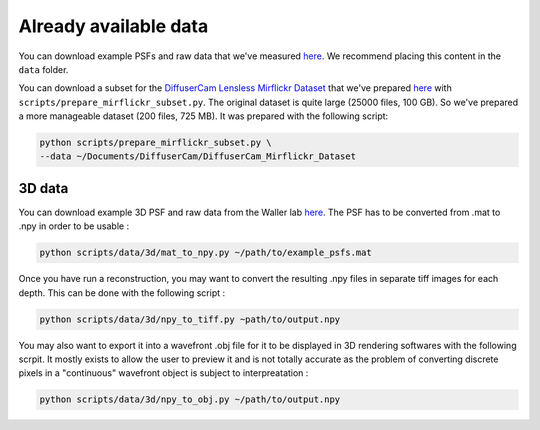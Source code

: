 Already available data
======================

You can download example PSFs and raw data that we've measured
`here <https://drive.switch.ch/index.php/s/NdgHlcDeHVDH5ww>`__. We
recommend placing this content in the ``data`` folder.

You can download a subset for the `DiffuserCam Lensless Mirflickr
Dataset <https://waller-lab.github.io/LenslessLearning/dataset.html>`__
that we've prepared
`here <https://drive.switch.ch/index.php/s/vmAZzryGI8U8rcE>`__ with
``scripts/prepare_mirflickr_subset.py``. The original dataset is quite 
large (25000 files, 100 GB). So we've prepared a more manageable
dataset (200 files, 725 MB). It was prepared with the following script:

.. code:: bash

    python scripts/prepare_mirflickr_subset.py \
    --data ~/Documents/DiffuserCam/DiffuserCam_Mirflickr_Dataset


3D data
-------

You can download example 3D PSF and raw data from the Waller lab
`here  <https://github.com/Waller-Lab/DiffuserCam/tree/master/example_data>`__.
The PSF has to be converted from .mat to .npy in order to be usable :

.. code:: bash

    python scripts/data/3d/mat_to_npy.py ~/path/to/example_psfs.mat
	

Once you have run a reconstruction, you may want to convert the
resulting .npy files in separate tiff images for each depth.
This can be done with the following script :

.. code:: bash

	python scripts/data/3d/npy_to_tiff.py ~path/to/output.npy


You may also want to export it into a wavefront .obj file
for it to be displayed in 3D rendering softwares with the following
scrpit. It mostly exists to allow the user to preview it and is not
totally accurate as the problem of converting discrete pixels in a
"continuous" wavefront object is subject to interpreatation :

.. code:: bash

	python scripts/data/3d/npy_to_obj.py ~/path/to/output.npy
	